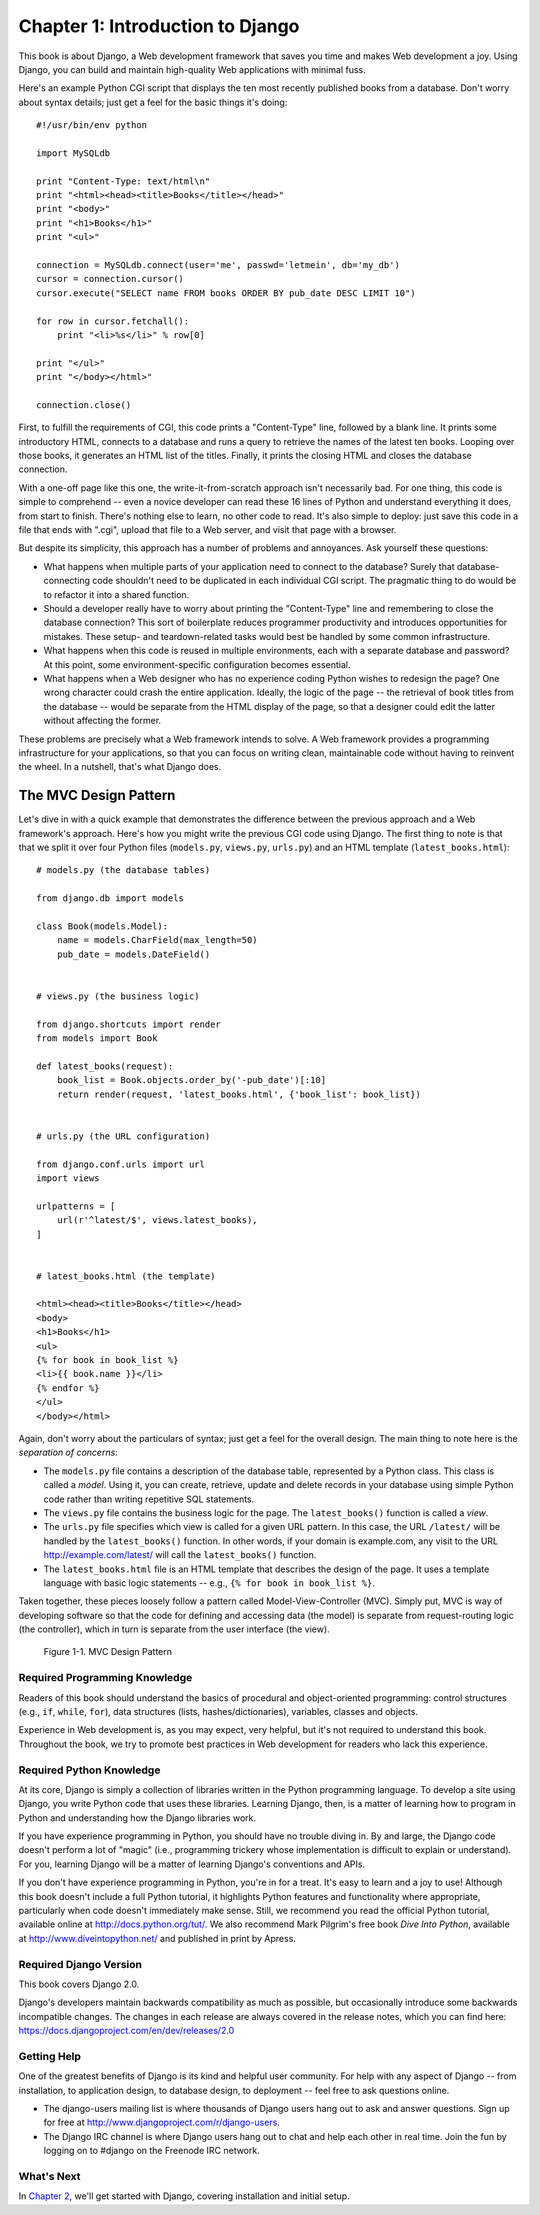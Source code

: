=================================
Chapter 1: Introduction to Django
=================================

This book is about Django, a Web development framework that saves you time
and makes Web development a joy. Using Django, you can build and maintain
high-quality Web applications with minimal fuss.


Here's an example Python CGI script that displays the ten most recently
published books from a database. Don't worry about syntax details; just get a
feel for the basic things it's doing::

    #!/usr/bin/env python

    import MySQLdb

    print "Content-Type: text/html\n"
    print "<html><head><title>Books</title></head>"
    print "<body>"
    print "<h1>Books</h1>"
    print "<ul>"

    connection = MySQLdb.connect(user='me', passwd='letmein', db='my_db')
    cursor = connection.cursor()
    cursor.execute("SELECT name FROM books ORDER BY pub_date DESC LIMIT 10")

    for row in cursor.fetchall():
        print "<li>%s</li>" % row[0]

    print "</ul>"
    print "</body></html>"

    connection.close()

First, to fulfill the requirements of CGI, this code prints a "Content-Type"
line, followed by a blank line. It prints some introductory HTML, connects to a
database and runs a query to retrieve the names of the latest ten books.
Looping over those books, it generates an HTML list of the titles. Finally, it
prints the closing HTML and closes the database connection.

With a one-off page like this one, the write-it-from-scratch approach isn't
necessarily bad. For one thing, this code is simple to comprehend -- even a
novice developer can read these 16 lines of Python and understand everything it
does, from start to finish. There's nothing else to learn, no other code to
read. It's also simple to deploy: just save this code in a file that ends with
".cgi", upload that file to a Web server, and visit that page with a browser.

But despite its simplicity, this approach has a number of problems and
annoyances. Ask yourself these questions:

* What happens when multiple parts of your application need to connect to
  the database? Surely that database-connecting code shouldn't need to be
  duplicated in each individual CGI script. The pragmatic thing to do would
  be to refactor it into a shared function.

* Should a developer really have to worry about printing the
  "Content-Type" line and remembering to close the database connection?
  This sort of boilerplate reduces programmer productivity and introduces
  opportunities for mistakes. These setup- and teardown-related tasks would
  best be handled by some common infrastructure.

* What happens when this code is reused in multiple environments, each with
  a separate database and password? At this point, some
  environment-specific configuration becomes essential.

* What happens when a Web designer who has no experience coding Python
  wishes to redesign the page? One wrong character could crash the entire
  application. Ideally, the logic of the page -- the retrieval of book
  titles from the database -- would be separate from the HTML display of
  the page, so that a designer could edit the latter without affecting the
  former.

These problems are precisely what a Web framework intends to solve. A Web
framework provides a programming infrastructure for your applications, so that
you can focus on writing clean, maintainable code without having to reinvent
the wheel. In a nutshell, that's what Django does.

The MVC Design Pattern
======================

Let's dive in with a quick example that demonstrates the difference between the
previous approach and a Web framework's approach. Here's how you might write
the previous CGI code using Django. The first thing to note is that that we
split it over four Python files (``models.py``, ``views.py``, ``urls.py``) and
an HTML template (``latest_books.html``)::

    # models.py (the database tables)

    from django.db import models

    class Book(models.Model):
        name = models.CharField(max_length=50)
        pub_date = models.DateField()


    # views.py (the business logic)

    from django.shortcuts import render
    from models import Book

    def latest_books(request):
        book_list = Book.objects.order_by('-pub_date')[:10]
        return render(request, 'latest_books.html', {'book_list': book_list})


    # urls.py (the URL configuration)

    from django.conf.urls import url
    import views

    urlpatterns = [
        url(r'^latest/$', views.latest_books),
    ]


    # latest_books.html (the template)

    <html><head><title>Books</title></head>
    <body>
    <h1>Books</h1>
    <ul>
    {% for book in book_list %}
    <li>{{ book.name }}</li>
    {% endfor %}
    </ul>
    </body></html>

Again, don't worry about the particulars of syntax; just get a feel for the
overall design. The main thing to note here is the *separation of concerns*:

* The ``models.py`` file contains a description of the database table,
  represented by a Python class. This class is called a *model*. Using it,
  you can create, retrieve, update and delete records in your database
  using simple Python code rather than writing repetitive SQL statements.

* The ``views.py`` file contains the business logic for the page. The
  ``latest_books()`` function is called a *view*.

* The ``urls.py`` file specifies which view is called for a given URL
  pattern. In this case, the URL ``/latest/`` will be handled by the
  ``latest_books()`` function. In other words, if your domain is
  example.com, any visit to the URL http://example.com/latest/ will call
  the ``latest_books()`` function.

* The ``latest_books.html`` file is an HTML template that describes the
  design of the page. It uses a template language with basic logic
  statements -- e.g., ``{% for book in book_list %}``.

Taken together, these pieces loosely follow a pattern called
Model-View-Controller (MVC). Simply put, MVC is way of developing software so
that the code for defining and accessing data (the model) is separate from
request-routing logic (the controller), which in turn is separate from the user
interface (the view). 

.. figure:: _static/chapter01/mvcdesign.png
   :alt: Screenshot of MVC Design Pattern.

   Figure 1-1. MVC Design Pattern


Required Programming Knowledge
------------------------------

Readers of this book should understand the basics of procedural and
object-oriented programming: control structures (e.g., ``if``, ``while``,
``for``), data structures (lists, hashes/dictionaries), variables, classes and
objects.

Experience in Web development is, as you may expect, very helpful, but it's
not required to understand this book. Throughout the book, we try to promote
best practices in Web development for readers who lack this experience.

Required Python Knowledge
-------------------------

At its core, Django is simply a collection of libraries written in the Python
programming language. To develop a site using Django, you write Python code
that uses these libraries. Learning Django, then, is a matter of learning how
to program in Python and understanding how the Django libraries work.

If you have experience programming in Python, you should have no trouble diving
in. By and large, the Django code doesn't perform a lot of "magic" (i.e.,
programming trickery whose implementation is difficult to explain or
understand). For you, learning Django will be a matter of learning Django's
conventions and APIs.

If you don't have experience programming in Python, you're in for a treat.
It's easy to learn and a joy to use! Although this book doesn't include a full
Python tutorial, it highlights Python features and functionality where
appropriate, particularly when code doesn't immediately make sense. Still, we
recommend you read the official Python tutorial, available online at
http://docs.python.org/tut/. We also recommend Mark Pilgrim's free book
*Dive Into Python*, available at http://www.diveintopython.net/ and published in
print by Apress.

Required Django Version
-----------------------

This book covers Django 2.0.

Django's developers maintain backwards compatibility as much as possible, but
occasionally introduce some backwards incompatible changes.  The changes in each
release are always covered in the release notes, which you can find here:
https://docs.djangoproject.com/en/dev/releases/2.0


Getting Help
------------

One of the greatest benefits of Django is its kind and helpful user community.
For help with any aspect of Django -- from installation, to application design,
to database design, to deployment -- feel free to ask questions online.

* The django-users mailing list is where thousands of Django users hang out
  to ask and answer questions. Sign up for free at http://www.djangoproject.com/r/django-users.

* The Django IRC channel is where Django users hang out to chat and help
  each other in real time. Join the fun by logging on to #django on the
  Freenode IRC network.

What's Next
-----------

In `Chapter 2`_, we'll get started with Django, covering installation and
initial setup.

.. _Chapter 2: chapter02.html

